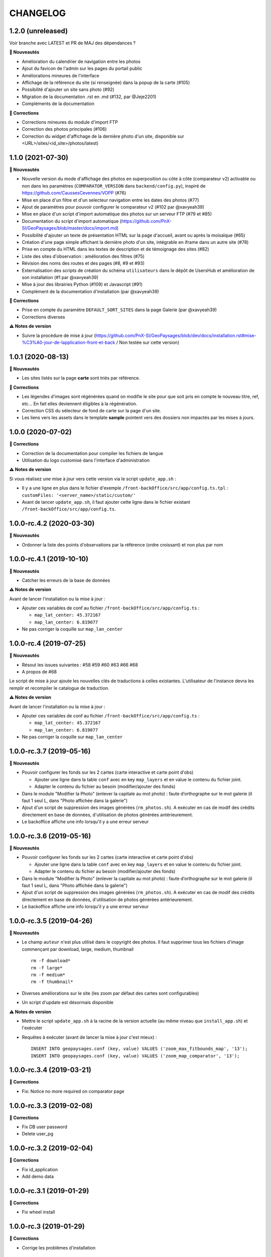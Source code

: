 =========
CHANGELOG
=========

1.2.0 (unreleased)
------------------

Voir branche avec LATEST et PR de MAJ des dépendances ?

**🚀 Nouveautés**

* Amélioration du calendrier de navigation entre les photos
* Ajout du favicon de l'admin sur les pages du portail public
* Améliorations mineures de l'interface
* Affichage de la référence du site (si renseignée) dans la popup de la carte (#105)
* Possibilité d'ajouter un site sans photo (#92)
* Migration de la documentation .rst en .md (#132, par @Jeje2201)
* Compléments de la documentation

**🐛 Corrections**

* Corrections mineures du module d'import FTP
* Correction des photos principales (#106)
* Correction du widget d'affichage de la dernière photo d'un site, disponible sur <URL>/sites/<id_site>/photos/latest)

1.1.0 (2021-07-30)
------------------

**🚀 Nouveautés**

* Nouvelle version du mode d'affichage des photos en superposition ou côte à côte (comparateur v2) activable ou non dans les paramètres (``COMPARATOR_VERSION`` dans ``backend/config.py``), inspiré de https://github.com/CaussesCevennes/VOPP (#76)
* Mise en place d'un filtre et d'un selecteur navigation entre les dates des photos (#77)
* Ajout de paramètres pour pouvoir configurer le comparateur v2 (#102 par @xavyeah39)
* Mise en place d'un script d'import automatique des photos sur un serveur FTP (#79 et #85)
* Documentation du script d'import automatique (https://github.com/PnX-SI/GeoPaysages/blob/master/docs/import.md)
* Possibilité d'ajouter un texte de présentation HTML sur la page d'accueil, avant ou après la moisaïque (#65)
* Création d'une page simple affichant la dernière photo d'un site, intégrable en iframe dans un autre site (#78)
* Prise en compte du HTML dans les textes de description et de témoignage des sites (#82)
* Liste des sites d'observation : amélioration des filtres (#75)
* Révision des noms des routes et des pages (#8, #9 et #93)
* Externalisation des scripts de création du schéma ``utilisateurs`` dans le dépôt de UsersHub et amélioration de son installation (#1 par @xavyeah39)
* Mise à jour des librairies Python (#109) et Javascript (#91)
* Complément de la documentation d'installation (par @xavyeah39)

**🐛 Corrections**

* Prise en compte du paramètre ``DEFAULT_SORT_SITES`` dans la page Galerie (par @xavyeah39)
* Corrections diverses

**⚠️ Notes de version**

* Suivre la procédure de mise à jour (https://github.com/PnX-SI/GeoPaysages/blob/dev/docs/installation.rst#mise-%C3%A0-jour-de-lapplication-front-et-back / Non testée sur cette version)

1.0.1 (2020-08-13)
------------------

**🚀 Nouveautés**

* Les sites listés sur la page **carte** sont triés par référence.

**🐛 Corrections**

* Les légendes d'images sont régénérées quand on modifie le site pour que soit pris en compte le nouveau titre, ref, etc... En fait elles deviennent éligibles à la régénération.
* Correction CSS du sélecteur de fond de carte sur la page d'un site.
* Les liens vers les assets dans le template **sample** pointent vers des dossiers non impactés par les mises à jours.

1.0.0 (2020-07-02)
------------------

**🐛 Corrections**

* Correction de la documentation pour compiler les fichiers de langue
* Utilisation du logo customisé dans l'interface d'administration

**⚠️ Notes de version**

Si vous réalisez une mise à jour vers cette version via le script ``update_app.sh`` :

* Il y a une ligne en plus dans le fichier d'exemple ``/front-backOffice/src/app/config.ts.tpl`` : ``customFiles: '<server_name>/static/custom/'``
* Avant de lancer ``update_app.sh``, il faut ajouter cette ligne dans le fichier existant ``/front-backOffice/src/app/config.ts``.

1.0.0-rc.4.2 (2020-03-30)
-------------------------

**🚀 Nouveautés**

* Ordonner la liste des points d'observations par la référence (ordre croissant) et non plus par nom

1.0.0-rc.4.1 (2019-10-10)
-------------------------

**🚀 Nouveautés**

* Catcher les erreurs de la base de données

**⚠️ Notes de version**

Avant de lancer l'installation ou la mise à jour :

* Ajouter ces variables de conf au fichier ``/front-backOffice/src/app/config.ts`` : 

  * ``map_lat_center: 45.372167``
  * ``map_lan_center: 6.819077``
* Ne pas corriger la coquille sur ``map_lan_center``

1.0.0-rc.4 (2019-07-25)
-----------------------

**🚀 Nouveautés**

* Résout les issues suivantes : #58 #59 #60 #63 #66 #68
* A propos de #68
Le script de mise à jour ajoute les nouvelles clés de traductions à celles existantes.
L'utilisateur de l'instance devra les remplir et recompiler le catalogue de traduction.

**⚠️ Notes de version**

Avant de lancer l'installation ou la mise à jour :

* Ajouter ces variables de conf au fichier ``/front-backOffice/src/app/config.ts`` : 

  * ``map_lat_center: 45.372167``
  * ``map_lan_center: 6.819077``
* Ne pas corriger la coquille sur ``map_lan_center``

1.0.0-rc.3.7 (2019-05-16)
-------------------------

**🚀 Nouveautés**

* Pouvoir configurer les fonds sur les 2 cartes (carte interactive et carte point d'obs)

  * Ajouter une ligne dans la table ``conf`` avec en key ``map_layers`` et en value le contenu du fichier joint.
  * Adapter le contenu du fichier au besoin (modifier/ajouter des fonds)
* Dans le module "Modifier la Photo" (enlever la capitale au mot photo) : faute d’orthographe sur le mot galerie (il faut 1 seul L, dans "Photo affichée dans la galerie")
* Ajout d'un script de suppression des images générées (``rm_photos.sh``). A exécuter en cas de modif des crédits directement en base de données, d'utilisation de photos générées antérieurement.
* Le backoffice affiche une info lorsqu'il y a une erreur serveur

1.0.0-rc.3.6 (2019-05-16)
-------------------------

**🚀 Nouveautés**

* Pouvoir configurer les fonds sur les 2 cartes (carte interactive et carte point d'obs)

  * Ajouter une ligne dans la table ``conf`` avec en key ``map_layers`` et en value le contenu du fichier joint.
  * Adapter le contenu du fichier au besoin (modifier/ajouter des fonds)
* Dans le module "Modifier la Photo" (enlever la capitale au mot photo) : faute d’orthographe sur le mot galerie (il faut 1 seul L, dans "Photo affichée dans la galerie")
* Ajout d'un script de suppression des images générées (``rm_photos.sh``). A exécuter en cas de modif des crédits directement en base de données, d'utilisation de photos générées antérieurement.
* Le backoffice affiche une info lorsqu'il y a une erreur serveur

1.0.0-rc.3.5 (2019-04-26)
-------------------------

**🚀 Nouveautés**

* Le champ ``auteur`` n'est plus utilisé dans le copyright des photos. Il faut supprimer tous les fichiers d'image commençant par download, large, medium, thumbnail
  ::
     rm -f download*
     rm -f large*
     rm -f medium*
     rm -f thumbnail*
* Diverses améliorations sur le site (les zoom par défaut des cartes sont configurables)
* Un script d'update est désormais disponible

**⚠️ Notes de version**

* Mettre le script ``update_app.sh`` à la racine de la version actuelle (au même niveau que ``install_app.sh``) et l'exécuter
* Requêtes à exécuter (avant de lancer la mise à jour c'est mieux) :
  ::
     INSERT INTO geopaysages.conf (key, value) VALUES ('zoom_max_fitbounds_map', '13');
     INSERT INTO geopaysages.conf (key, value) VALUES ('zoom_map_comparator', '13');

1.0.0-rc.3.4 (2019-03-21)
-------------------------

**🐛 Corrections**

* Fix: Notice no more required on comparator page

1.0.0-rc.3.3 (2019-02-08)
-------------------------

**🐛 Corrections**

* Fix DB user password 
* Delete user_pg

1.0.0-rc.3.2 (2019-02-04)
-------------------------

**🐛 Corrections**

* Fix id_application
* Add demo data

1.0.0-rc.3.1 (2019-01-29)
-------------------------

**🐛 Corrections**

* Fix wheel install

1.0.0-rc.3 (2019-01-29)
-----------------------

**🐛 Corrections**

* Corrige les problèmes d'installation

1.0.0-rc.2 (2019-01-25)
-----------------------

RC install

**🚀 Nouveautés**

Cette mise à jour contient surtout une évolution des scripts d'installation

1.0.0-rc.1 (2019-01-15)
-----------------------

RC global

**🚀 Nouveautés**

* Le projet nous semble abouti.
* Tester les scripts d'installation en suivant les instructions données dans https://github.com/PnX-SI/GeoPaysages/blob/master/docs/installation.rst

1.0.0-rc.0 (2018-12-21)
-----------------------

RC.0 pour le front

**🚀 Nouveautés**

Prise en charge de l'internationalisation via Babel, Babel-Flask

1.0.0-beta.5 (2018-12-19)
-------------------------

Amélioration de la carte

**🚀 Nouveautés**

* Quelques améliorations notables
* Bouton de recentrage sur l'emprise des points d'obs filtrés
* Liste de sélection d'un fond de carte (mais ce ne sont pas les fonds définitifs)
* Au survol d'un point d'obs de la liste, le marqueur de la carte affiche la vignette
* La liste des points d'observation dépend des filtres choisis

1.0.0-beta.4 (2018-12-04)
-------------------------

Restructuration des données des sites

**🚀 Nouveautés**

* Général

  * Ajout de la colonne legend_site dans t_site
  * Déplacement du contenu de testim_site vers desc_site
  * Ajout d'un contenu factice dans testim_site pour le site 003.Termignon
* Comparateur

  * Affichage de la legende
  * Affichage conditionnel de témoignage
  * Bouton de téléchargement d'une photo
  * Suppression du zoom sur le couple de photos
  * Sur tablette, les 2 photos comparées sont côte à côte
* Galerie

  * Une seule photo par site (pour l'instant la 1ère)

1.0.0-beta.3 (2018-12-03)
-------------------------

Arrivée du back

**🚀 Nouveautés**

* Une 1ère version du back est dispo à cette adresse temporaire : <URL>/static/app_admin/index.html
* Les améliorations apportées au front : 

  * Supprimer le bouton "Contact" dans les onglets de haut de page.
  * Footer : Logo du PNV déformé
  * Le formulaire contact du footer renvoi vers l'email de Patrick F. avec un objet pré-rempli faisant référence à l’OPPV.
  * Footer : insérer une espace après le © du copyright
  * Home : Titre : ajouter un article : L’OBSERVATOIRE PHOTOGRAPHIQUE DES PAYSAGES DE VANOISE
  * Home : Au survol le bandeau "Découvrir ce site" n’est pas actif sur Firefox Ubuntu/Mac
  * Comparateur : Lorsqu’aucune photo n’est épinglée mettre la photo la plus ancienne à gauche
  * Comparateur : Faire une obs, mail pré-rempli avec référence du site concerné
  * Comparateur :  aligner les photos sur leur base
  * Compateur : Titre générique, supprimer "Comparaison de photos"

1.0.0-beta.2 (2018-11-27)
-------------------------

Le front se concrétise

**🚀 Nouveautés**

Videz le cache !

Liste des problèmes connus sur le front : 
* Home

  * Il y a une scrollbar horizontale si le ratio de la fenêtre s'approche trop d'un carré.
* Comparateur

  * Sur tablette, les 2 photos comparées sont empilées.
  * Sauf erreur, nous n'avons pas le document "Notice technique pour le photographe".

1.0.0-beta.1 (2018-11-22)
-------------------------

On your marks - Première version beta fonctionnelle de l'application

**🚀 Nouveautés**

* Videz vos cache !
* La page d'accueil s'en sort bien.
* Le carte est fonctionnelle mais a besoin d'un peu d'attention.
* Le comparateur est honorable.
